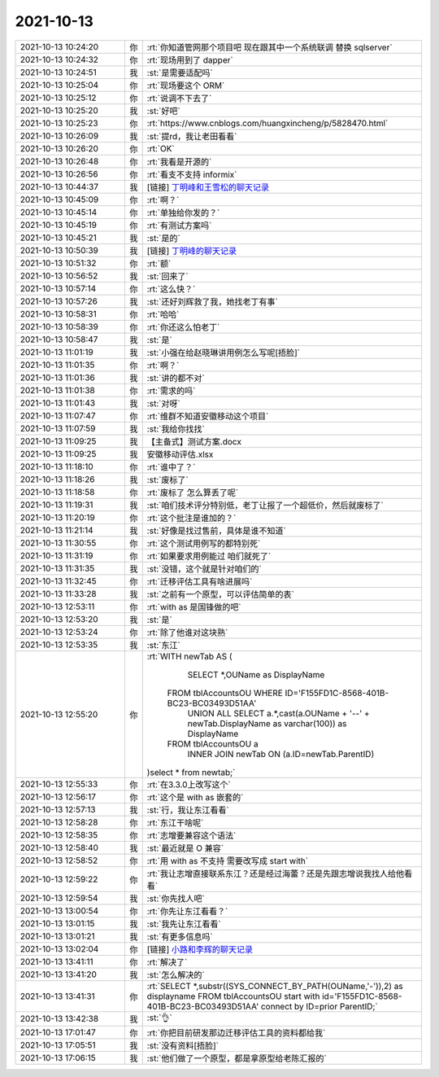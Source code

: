 2021-10-13
-------------

.. list-table::
   :widths: 25, 1, 60

   * - 2021-10-13 10:24:20
     - 你
     - :rt:`你知道管网那个项目吧 现在跟其中一个系统联调 替换 sqlserver`
   * - 2021-10-13 10:24:32
     - 你
     - :rt:`现场用到了 dapper`
   * - 2021-10-13 10:24:51
     - 我
     - :st:`是需要适配吗`
   * - 2021-10-13 10:25:04
     - 你
     - :rt:`现场要这个 ORM`
   * - 2021-10-13 10:25:12
     - 你
     - :rt:`说调不下去了`
   * - 2021-10-13 10:25:20
     - 我
     - :st:`好吧`
   * - 2021-10-13 10:25:23
     - 你
     - :rt:`https://www.cnblogs.com/huangxincheng/p/5828470.html`
   * - 2021-10-13 10:26:09
     - 我
     - :st:`提rd，我让老田看看`
   * - 2021-10-13 10:26:20
     - 你
     - :rt:`OK`
   * - 2021-10-13 10:26:48
     - 你
     - :rt:`我看是开源的`
   * - 2021-10-13 10:26:56
     - 你
     - :rt:`看支不支持 informix`
   * - 2021-10-13 10:44:37
     - 我
     - [链接] `丁明峰和王雪松的聊天记录 <https://support.weixin.qq.com/cgi-bin/mmsupport-bin/readtemplate?t=page/favorite_record__w_unsupport>`_
   * - 2021-10-13 10:45:09
     - 你
     - :rt:`啊？`
   * - 2021-10-13 10:45:14
     - 你
     - :rt:`单独给你发的？`
   * - 2021-10-13 10:45:19
     - 你
     - :rt:`有测试方案吗`
   * - 2021-10-13 10:45:21
     - 我
     - :st:`是的`
   * - 2021-10-13 10:50:39
     - 我
     - [链接] `丁明峰的聊天记录 <https://support.weixin.qq.com/cgi-bin/mmsupport-bin/readtemplate?t=page/favorite_record__w_unsupport>`_
   * - 2021-10-13 10:51:32
     - 你
     - :rt:`额`
   * - 2021-10-13 10:56:52
     - 我
     - :st:`回来了`
   * - 2021-10-13 10:57:14
     - 你
     - :rt:`这么快？`
   * - 2021-10-13 10:57:26
     - 我
     - :st:`还好刘辉救了我，她找老丁有事`
   * - 2021-10-13 10:58:31
     - 你
     - :rt:`哈哈`
   * - 2021-10-13 10:58:39
     - 你
     - :rt:`你还这么怕老丁`
   * - 2021-10-13 10:58:47
     - 我
     - :st:`是`
   * - 2021-10-13 11:01:19
     - 我
     - :st:`小强在给赵晓琳讲用例怎么写呢[捂脸]`
   * - 2021-10-13 11:01:35
     - 你
     - :rt:`啊？`
   * - 2021-10-13 11:01:36
     - 我
     - :st:`讲的都不对`
   * - 2021-10-13 11:01:38
     - 你
     - :rt:`需求的吗`
   * - 2021-10-13 11:01:43
     - 我
     - :st:`对呀`
   * - 2021-10-13 11:07:47
     - 你
     - :rt:`维群不知道安徽移动这个项目`
   * - 2021-10-13 11:07:59
     - 我
     - :st:`我给你找找`
   * - 2021-10-13 11:09:25
     - 我
     - 【主备式】测试方案.docx
   * - 2021-10-13 11:09:25
     - 我
     - 安徽移动评估.xlsx
   * - 2021-10-13 11:18:10
     - 你
     - :rt:`谁中了？`
   * - 2021-10-13 11:18:26
     - 我
     - :st:`废标了`
   * - 2021-10-13 11:18:58
     - 你
     - :rt:`废标了 怎么算丢了呢`
   * - 2021-10-13 11:19:31
     - 我
     - :st:`咱们技术评分特别低，老丁让报了一个超低价，然后就废标了`
   * - 2021-10-13 11:20:19
     - 你
     - :rt:`这个批注是谁加的？`
   * - 2021-10-13 11:21:14
     - 我
     - :st:`好像是找过售前，具体是谁不知道`
   * - 2021-10-13 11:30:55
     - 你
     - :rt:`这个测试用例写的都特别死`
   * - 2021-10-13 11:31:19
     - 你
     - :rt:`如果要求用例能过 咱们就死了`
   * - 2021-10-13 11:31:35
     - 我
     - :st:`没错，这个就是针对咱们的`
   * - 2021-10-13 11:32:45
     - 你
     - :rt:`迁移评估工具有啥进展吗`
   * - 2021-10-13 11:33:28
     - 我
     - :st:`之前有一个原型，可以评估简单的表`
   * - 2021-10-13 12:53:11
     - 你
     - :rt:`with as 是国锋做的吧`
   * - 2021-10-13 12:53:20
     - 我
     - :st:`是`
   * - 2021-10-13 12:53:24
     - 你
     - :rt:`除了他谁对这块熟`
   * - 2021-10-13 12:53:35
     - 我
     - :st:`东江`
   * - 2021-10-13 12:55:20
     - 你
     - :rt:`WITH newTab AS
       (
           SELECT *,OUName as DisplayName
        FROM tblAccountsOU WHERE ID='F155FD1C-8568-401B-BC23-BC03493D51AA'
           UNION ALL
           SELECT a.*,cast(a.OUName + '--' + newTab.DisplayName as varchar(100)) as DisplayName 
        FROM tblAccountsOU a
           INNER JOIN newTab ON (a.ID=newTab.ParentID)
       )select * from newtab;`
   * - 2021-10-13 12:55:33
     - 你
     - :rt:`在3.3.0上改写这个`
   * - 2021-10-13 12:56:17
     - 你
     - :rt:`这个是 with as 嵌套的`
   * - 2021-10-13 12:57:13
     - 我
     - :st:`行，我让东江看看`
   * - 2021-10-13 12:58:28
     - 你
     - :rt:`东江干啥呢`
   * - 2021-10-13 12:58:35
     - 你
     - :rt:`志增要兼容这个语法`
   * - 2021-10-13 12:58:40
     - 我
     - :st:`最近就是 O 兼容`
   * - 2021-10-13 12:58:52
     - 你
     - :rt:`用 with as 不支持 需要改写成 start with`
   * - 2021-10-13 12:59:22
     - 你
     - :rt:`我让志增直接联系东江？还是经过海蕾？还是先跟志增说我找人给他看看`
   * - 2021-10-13 12:59:54
     - 我
     - :st:`你先找人吧`
   * - 2021-10-13 13:00:54
     - 你
     - :rt:`你先让东江看看？`
   * - 2021-10-13 13:01:15
     - 我
     - :st:`我先让东江看看`
   * - 2021-10-13 13:01:21
     - 我
     - :st:`有更多信息吗`
   * - 2021-10-13 13:02:04
     - 你
     - [链接] `小路和李辉的聊天记录 <https://support.weixin.qq.com/cgi-bin/mmsupport-bin/readtemplate?t=page/favorite_record__w_unsupport>`_
   * - 2021-10-13 13:41:11
     - 你
     - :rt:`解决了`
   * - 2021-10-13 13:41:20
     - 我
     - :st:`怎么解决的`
   * - 2021-10-13 13:41:31
     - 你
     - :rt:`SELECT *,substr((SYS_CONNECT_BY_PATH(OUName,'-')),2) as displayname
       FROM tblAccountsOU 
       start with id='F155FD1C-8568-401B-BC23-BC03493D51AA'
       connect by ID=prior ParentID;`
   * - 2021-10-13 13:42:38
     - 我
     - :st:`👌`
   * - 2021-10-13 17:01:47
     - 你
     - :rt:`你把目前研发那边迁移评估工具的资料都给我`
   * - 2021-10-13 17:05:51
     - 我
     - :st:`没有资料[捂脸]`
   * - 2021-10-13 17:06:15
     - 我
     - :st:`他们做了一个原型，都是拿原型给老陈汇报的`